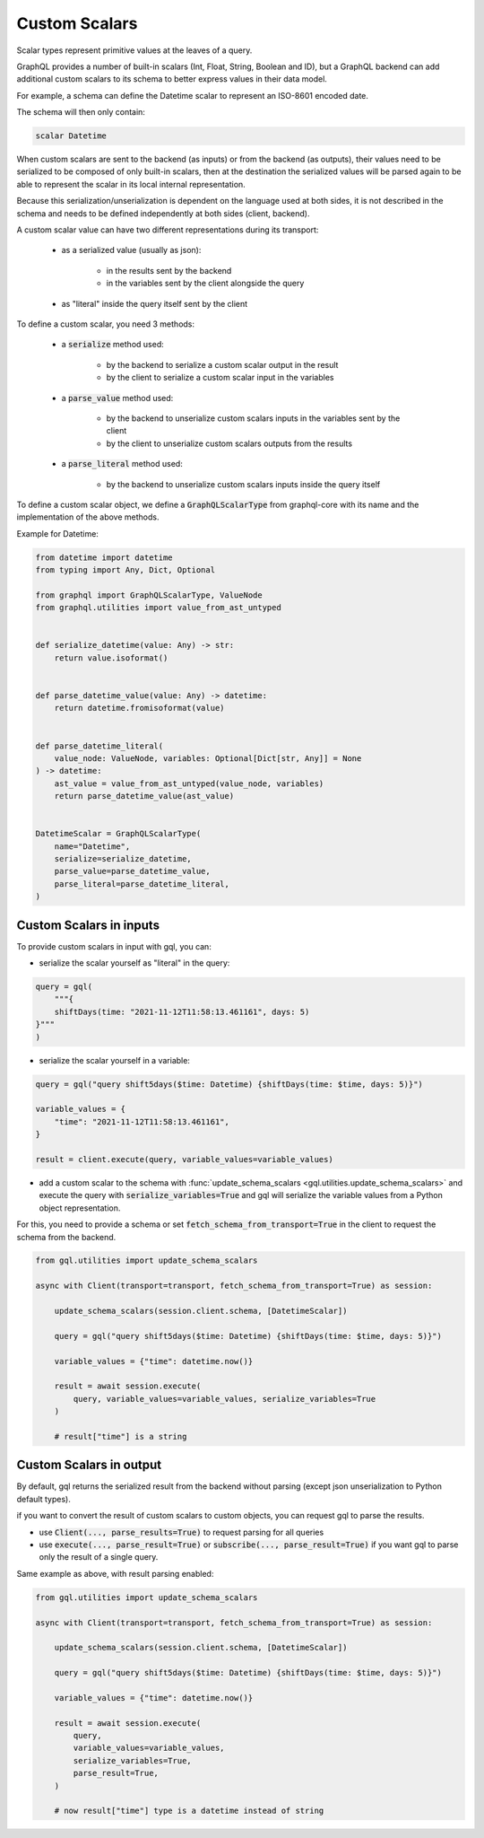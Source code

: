 Custom Scalars
==============

Scalar types represent primitive values at the leaves of a query.

GraphQL provides a number of built-in scalars (Int, Float, String, Boolean and ID), but a GraphQL backend
can add additional custom scalars to its schema to better express values in their data model.

For example, a schema can define the Datetime scalar to represent an ISO-8601 encoded date.

The schema will then only contain:

.. code-block:: python

    scalar Datetime

When custom scalars are sent to the backend (as inputs) or from the backend (as outputs),
their values need to be serialized to be composed
of only built-in scalars, then at the destination the serialized values will be parsed again to
be able to represent the scalar in its local internal representation.

Because this serialization/unserialization is dependent on the language used at both sides, it is not
described in the schema and needs to be defined independently at both sides (client, backend).

A custom scalar value can have two different representations during its transport:

 - as a serialized value (usually as json):

    * in the results sent by the backend
    * in the variables sent by the client alongside the query

 - as "literal" inside the query itself sent by the client

To define a custom scalar, you need 3 methods:

 - a :code:`serialize` method used:

    * by the backend to serialize a custom scalar output in the result
    * by the client to serialize a custom scalar input in the variables

 - a :code:`parse_value` method used:

    * by the backend to unserialize custom scalars inputs in the variables sent by the client
    * by the client to unserialize custom scalars outputs from the results

 - a :code:`parse_literal` method used:

    * by the backend to unserialize custom scalars inputs inside the query itself

To define a custom scalar object, we define a :code:`GraphQLScalarType` from graphql-core with
its name and the implementation of the above methods.

Example for Datetime:

.. code-block:: python

    from datetime import datetime
    from typing import Any, Dict, Optional

    from graphql import GraphQLScalarType, ValueNode
    from graphql.utilities import value_from_ast_untyped


    def serialize_datetime(value: Any) -> str:
        return value.isoformat()


    def parse_datetime_value(value: Any) -> datetime:
        return datetime.fromisoformat(value)


    def parse_datetime_literal(
        value_node: ValueNode, variables: Optional[Dict[str, Any]] = None
    ) -> datetime:
        ast_value = value_from_ast_untyped(value_node, variables)
        return parse_datetime_value(ast_value)


    DatetimeScalar = GraphQLScalarType(
        name="Datetime",
        serialize=serialize_datetime,
        parse_value=parse_datetime_value,
        parse_literal=parse_datetime_literal,
    )

Custom Scalars in inputs
------------------------

To provide custom scalars in input with gql, you can:

- serialize the scalar yourself as "literal" in the query:

.. code-block:: python

    query = gql(
        """{
        shiftDays(time: "2021-11-12T11:58:13.461161", days: 5)
    }"""
    )

- serialize the scalar yourself in a variable:

.. code-block:: python

    query = gql("query shift5days($time: Datetime) {shiftDays(time: $time, days: 5)}")

    variable_values = {
        "time": "2021-11-12T11:58:13.461161",
    }

    result = client.execute(query, variable_values=variable_values)

- add a custom scalar to the schema with :func:`update_schema_scalars <gql.utilities.update_schema_scalars>`
  and execute the query with :code:`serialize_variables=True`
  and gql will serialize the variable values from a Python object representation.

For this, you need to provide a schema or set :code:`fetch_schema_from_transport=True`
in the client to request the schema from the backend.

.. code-block:: python

    from gql.utilities import update_schema_scalars

    async with Client(transport=transport, fetch_schema_from_transport=True) as session:

        update_schema_scalars(session.client.schema, [DatetimeScalar])

        query = gql("query shift5days($time: Datetime) {shiftDays(time: $time, days: 5)}")

        variable_values = {"time": datetime.now()}

        result = await session.execute(
            query, variable_values=variable_values, serialize_variables=True
        )

        # result["time"] is a string

Custom Scalars in output
------------------------

By default, gql returns the serialized result from the backend without parsing
(except json unserialization to Python default types).

if you want to convert the result of custom scalars to custom objects,
you can request gql to parse the results.

- use :code:`Client(..., parse_results=True)` to request parsing for all queries
- use :code:`execute(..., parse_result=True)` or :code:`subscribe(..., parse_result=True)` if
  you want gql to parse only the result of a single query.

Same example as above, with result parsing enabled:

.. code-block:: python

    from gql.utilities import update_schema_scalars

    async with Client(transport=transport, fetch_schema_from_transport=True) as session:

        update_schema_scalars(session.client.schema, [DatetimeScalar])

        query = gql("query shift5days($time: Datetime) {shiftDays(time: $time, days: 5)}")

        variable_values = {"time": datetime.now()}

        result = await session.execute(
            query,
            variable_values=variable_values,
            serialize_variables=True,
            parse_result=True,
        )

        # now result["time"] type is a datetime instead of string
